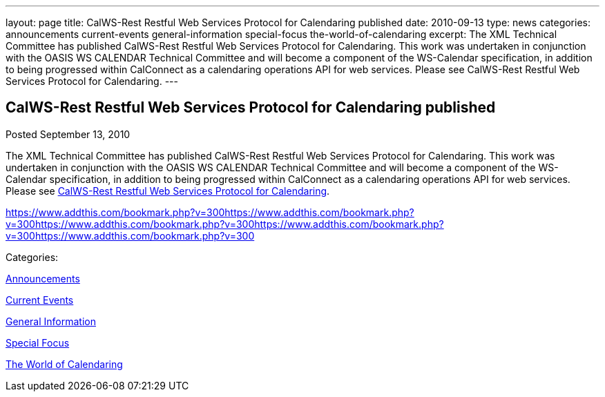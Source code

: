 ---
layout: page
title: CalWS-Rest Restful Web Services Protocol for Calendaring published
date: 2010-09-13
type: news
categories: announcements current-events general-information special-focus the-world-of-calendaring
excerpt: The XML Technical Committee has published CalWS-Rest Restful Web Services Protocol for Calendaring. This work was undertaken in conjunction with the OASIS WS CALENDAR Technical Committee and will become a component of the WS-Calendar specification, in addition to being progressed within CalConnect as a calendaring operations API for web services. Please see CalWS-Rest Restful Web Services Protocol for Calendaring.
---

== CalWS-Rest Restful Web Services Protocol for Calendaring published

[[node-286]]
Posted September 13, 2010 

The XML Technical Committee has published CalWS-Rest Restful Web Services Protocol for Calendaring. This work was undertaken in conjunction with the OASIS WS CALENDAR Technical Committee and will become a component of the WS-Calendar specification, in addition to being progressed within CalConnect as a calendaring operations API for web services. Please see link:/docs/CD1011%20CalWS-Rest%20Restful%20Web%20Services%20Protocol%20for%20Calendaring%20V1.0.pdf[CalWS-Rest Restful Web Services Protocol for Calendaring].

https://www.addthis.com/bookmark.php?v=300https://www.addthis.com/bookmark.php?v=300https://www.addthis.com/bookmark.php?v=300https://www.addthis.com/bookmark.php?v=300https://www.addthis.com/bookmark.php?v=300

Categories:&nbsp;

link:/news/announcements[Announcements]

link:/news/current-events[Current Events]

link:/news/general-information[General Information]

link:/news/special-focus[Special Focus]

link:/news/the-world-of-calendaring[The World of Calendaring]

